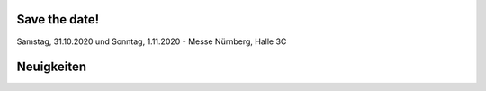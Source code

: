 .. title: Hack & Make 2020
.. slug: index
.. date: 2020-01-11 15:15:20 UTC+01:00
.. tags: 
.. category: 
.. link: 
.. description: 
.. type: text


Save the date!
===============

Samstag, 31.10.2020 und Sonntag, 1.11.2020 - Messe Nürnberg, Halle 3C


Neuigkeiten
============

.. post-list::
   :stop: 5
   :tags: news